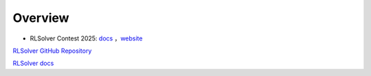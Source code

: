 =============================
Overview
=============================

- RLSolver Contest 2025: `docs <https://github.com/Open-Finance-Lab/RLSolver_Contest_2025>`_ ，`website <https://rlsolver_contest.readthedocs.io/en/latest/>`_


`RLSolver GitHub Repository <https://github.com/Open-Finance-Lab/RLSolver>`_

`RLSolver docs <https://rlsolvers.readthedocs.io/index.html>`_


